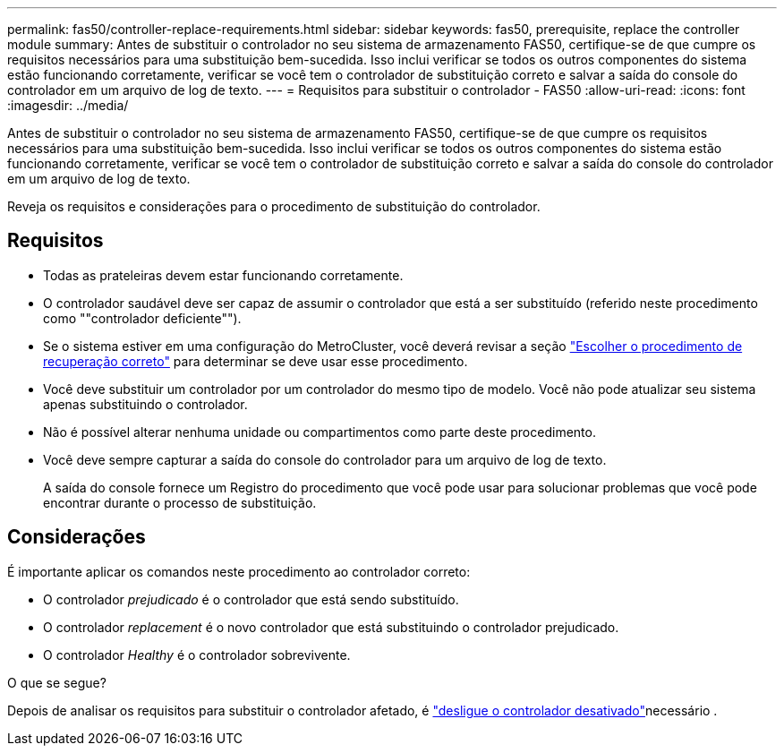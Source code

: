 ---
permalink: fas50/controller-replace-requirements.html 
sidebar: sidebar 
keywords: fas50, prerequisite, replace the controller module 
summary: Antes de substituir o controlador no seu sistema de armazenamento FAS50, certifique-se de que cumpre os requisitos necessários para uma substituição bem-sucedida. Isso inclui verificar se todos os outros componentes do sistema estão funcionando corretamente, verificar se você tem o controlador de substituição correto e salvar a saída do console do controlador em um arquivo de log de texto. 
---
= Requisitos para substituir o controlador - FAS50
:allow-uri-read: 
:icons: font
:imagesdir: ../media/


[role="lead"]
Antes de substituir o controlador no seu sistema de armazenamento FAS50, certifique-se de que cumpre os requisitos necessários para uma substituição bem-sucedida. Isso inclui verificar se todos os outros componentes do sistema estão funcionando corretamente, verificar se você tem o controlador de substituição correto e salvar a saída do console do controlador em um arquivo de log de texto.

Reveja os requisitos e considerações para o procedimento de substituição do controlador.



== Requisitos

* Todas as prateleiras devem estar funcionando corretamente.
* O controlador saudável deve ser capaz de assumir o controlador que está a ser substituído (referido neste procedimento como ""controlador deficiente"").
* Se o sistema estiver em uma configuração do MetroCluster, você deverá revisar a seção https://docs.netapp.com/us-en/ontap-metrocluster/disaster-recovery/concept_choosing_the_correct_recovery_procedure_parent_concept.html["Escolher o procedimento de recuperação correto"] para determinar se deve usar esse procedimento.
* Você deve substituir um controlador por um controlador do mesmo tipo de modelo. Você não pode atualizar seu sistema apenas substituindo o controlador.
* Não é possível alterar nenhuma unidade ou compartimentos como parte deste procedimento.
* Você deve sempre capturar a saída do console do controlador para um arquivo de log de texto.
+
A saída do console fornece um Registro do procedimento que você pode usar para solucionar problemas que você pode encontrar durante o processo de substituição.





== Considerações

É importante aplicar os comandos neste procedimento ao controlador correto:

* O controlador _prejudicado_ é o controlador que está sendo substituído.
* O controlador _replacement_ é o novo controlador que está substituindo o controlador prejudicado.
* O controlador _Healthy_ é o controlador sobrevivente.


.O que se segue?
Depois de analisar os requisitos para substituir o controlador afetado, é link:controller-replace-shutdown.html["desligue o controlador desativado"]necessário .
